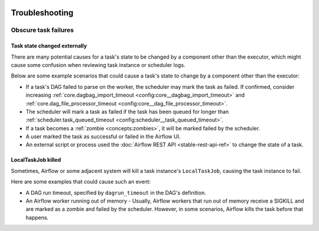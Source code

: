  .. Licensed to the Apache Software Foundation (ASF) under one
    or more contributor license agreements.  See the NOTICE file
    distributed with this work for additional information
    regarding copyright ownership.  The ASF licenses this file
    to you under the Apache License, Version 2.0 (the
    "License"); you may not use this file except in compliance
    with the License.  You may obtain a copy of the License at

 ..   http://www.apache.org/licenses/LICENSE-2.0

 .. Unless required by applicable law or agreed to in writing,
    software distributed under the License is distributed on an
    "AS IS" BASIS, WITHOUT WARRANTIES OR CONDITIONS OF ANY
    KIND, either express or implied.  See the License for the
    specific language governing permissions and limitations
    under the License.

.. _troubleshooting:

Troubleshooting
===============

Obscure task failures
^^^^^^^^^^^^^^^^^^^^^

Task state changed externally
-----------------------------

There are many potential causes for a task's state to be changed by a component other than the executor, which might cause some confusion when reviewing task instance or scheduler logs.

Below are some example scenarios that could cause a task's state to change by a component other than the executor:

- If a task's DAG failed to parse on the worker, the scheduler may mark the task as failed. If confirmed, consider increasing :ref:`core.dagbag_import_timeout <config:core__dagbag_import_timeout>` and :ref:`core.dag_file_processor_timeout <config:core__dag_file_processor_timeout>`.
- The scheduler will mark a task as failed if the task has been queued for longer than :ref:`scheduler.task_queued_timeout <config:scheduler__task_queued_timeout>`.
- If a task becomes a :ref:`zombie <concepts:zombies>`, it will be marked failed by the scheduler.
- A user marked the task as successful or failed in the Airflow UI.
- An external script or process used the :doc:`Airflow REST API <stable-rest-api-ref>` to change the state of a task.

LocalTaskJob killed
-------------------

Sometimes, Airflow or some adjacent system will kill a task instance's ``LocalTaskJob``, causing the task instance to fail.

Here are some examples that could cause such an event:

- A DAG run timeout, specified by ``dagrun_timeout`` in the DAG's definition.
- An Airflow worker running out of memory
  - Usually, Airflow workers that run out of memory receive a SIGKILL and are marked as a zombie and failed by the scheduler. However, in some scenarios, Airflow kills the task before that happens.
